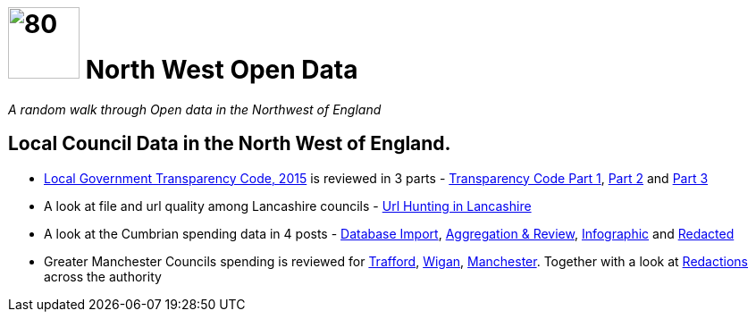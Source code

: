 = image:nwod.png[80,80] North West Open Data

:author: NorthwestOpenData
:revdate: 29.10.2021
:revremark: Home

_A random walk through Open data in the Northwest of England_

== Local Council Data in the North West of England.

*  https://www.gov.uk/government/publications/local-government-transparency-code-2015[Local Government Transparency Code, 2015] is reviewed in 3 parts - xref:blog:transparencycodepart_i.adoc[Transparency Code Part 1], 
xref:blog:transparencycodepart_ii.adoc[Part 2] and xref:blog:transparencycodepart_iii.adoc[Part 3]
* A look at file and url quality among Lancashire councils - xref:blog:urlhuntingin_lancashire.adoc[Url Hunting in Lancashire]
* A look at the Cumbrian spending data in 4 posts - xref:blog:cumbria_spends_i.adoc[Database Import], xref:blog:cumbria_spends_i.adoc[Aggregation & Review], https://drive.google.com/file/d/18dnQgnLOd23NmBEzRZPMAd8WCeoIjevP/view?usp=sharing[Infographic] and xref:blog:cumbria_spends_i.adoc[Redacted]
* Greater Manchester Councils spending is reviewed for xref:blog:trafford_i.adoc[Trafford], xref:blog:wigan_i.adoc[Wigan], xref:blog:manchester_spends_i.adoc[Manchester]. Together with a look at xref:blog:manchester_redacted.adoc[Redactions] across the authority


